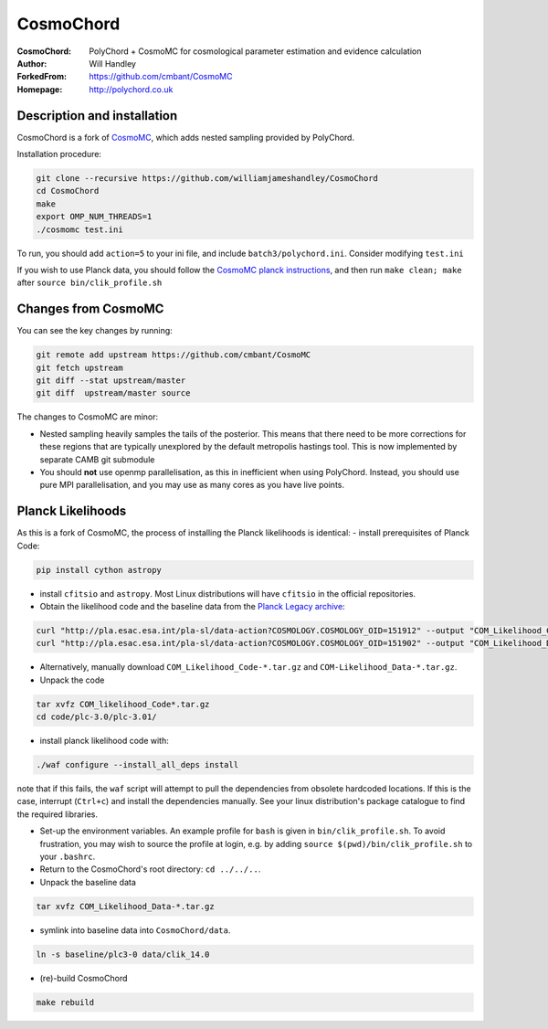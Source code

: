 ===================
CosmoChord
===================
:CosmoChord:  PolyChord + CosmoMC for cosmological parameter estimation and evidence calculation
:Author: Will Handley
:ForkedFrom: https://github.com/cmbant/CosmoMC
:Homepage: http://polychord.co.uk

.. image:: https://travis-ci.org/williamjameshandley/CosmoChord.svg?branch=master
    :target: https://travis-ci.org/williamjameshandley/CosmoChord
.. image:: https://zenodo.org/badge/158467573.svg
   :target: https://zenodo.org/badge/latestdoi/158467573


Description and installation
=============================

CosmoChord is a fork of `CosmoMC <https://github.com/cmbant/CosmoMC>`__, which
adds nested sampling provided by PolyChord.

Installation procedure:

.. code:: bash
   
   git clone --recursive https://github.com/williamjameshandley/CosmoChord
   cd CosmoChord
   make
   export OMP_NUM_THREADS=1
   ./cosmomc test.ini

To run, you should add ``action=5``  to your ini file, and include
``batch3/polychord.ini``. Consider modifying ``test.ini``

If you wish to use Planck data, you should follow the `CosmoMC planck instructions <https://cosmologist.info/cosmomc/readme_planck.html>`__, and then run ``make clean; make`` after ``source bin/clik_profile.sh`` 

Changes from CosmoMC
====================
You can see the key changes by running:

.. code:: bash

   git remote add upstream https://github.com/cmbant/CosmoMC
   git fetch upstream
   git diff --stat upstream/master
   git diff  upstream/master source 


The changes to CosmoMC are minor:

- Nested sampling heavily samples the tails of the posterior. This means that
  there need to be more corrections for these regions that are typically
  unexplored by the default metropolis hastings tool. This is now implemented
  by separate CAMB git submodule
- You should **not** use openmp parallelisation, as this in inefficient when
  using PolyChord. Instead, you should use pure MPI parallelisation, and you
  may use as many cores as you have live points.
  
Planck Likelihoods
==================
As this is a fork of CosmoMC, the process of installing the Planck likelihoods is identical: 
- install prerequisites of Planck Code: 

.. code:: bash

   pip install cython astropy 

- install ``cfitsio`` and ``astropy``. Most Linux distributions will have ``cfitsio`` in the official repositories.
   
- Obtain the likelihood code and the baseline data from the `Planck Legacy archive <http://pla.esac.esa.int/pla/#home>`__:

.. code:: bash

    curl "http://pla.esac.esa.int/pla-sl/data-action?COSMOLOGY.COSMOLOGY_OID=151912" --output "COM_Likelihood_CODE-v3.0_R3.01.tar.gz"
    curl "http://pla.esac.esa.int/pla-sl/data-action?COSMOLOGY.COSMOLOGY_OID=151902" --output "COM_Likelihood_Data-baseline_R3.00.tar.gz"
    

- Alternatively, manually download ``COM_Likelihood_Code-*.tar.gz`` and ``COM-Likelihood_Data-*.tar.gz``.
- Unpack the code

.. code:: bash

   tar xvfz COM_likelihood_Code*.tar.gz 
   cd code/plc-3.0/plc-3.01/ 
   
- install planck likelihood code with:

.. code:: bash

   ./waf configure --install_all_deps install
   
note that if this fails, the ``waf`` script will attempt to pull the dependencies from obsolete hardcoded locations. 
If this is the case, interrupt (``Ctrl+c``) and install the dependencies manually. See your linux distribution's package catalogue to find the required libraries. 
   
- Set-up the environment variables. An example profile for ``bash`` is given in ``bin/clik_profile.sh``. To avoid frustration, you may wish to source the profile at login, e.g. by adding ``source $(pwd)/bin/clik_profile.sh`` to your ``.bashrc``. 

- Return to the CosmoChord's root directory: ``cd ../../..``.

- Unpack the baseline data


.. code:: bash

   tar xvfz COM_Likelihood_Data-*.tar.gz

- symlink into  baseline data into ``CosmoChord/data``. 

.. code:: bash

   ln -s baseline/plc3-0 data/clik_14.0
   
- (re)-build CosmoChord

.. code:: bash

   make rebuild
